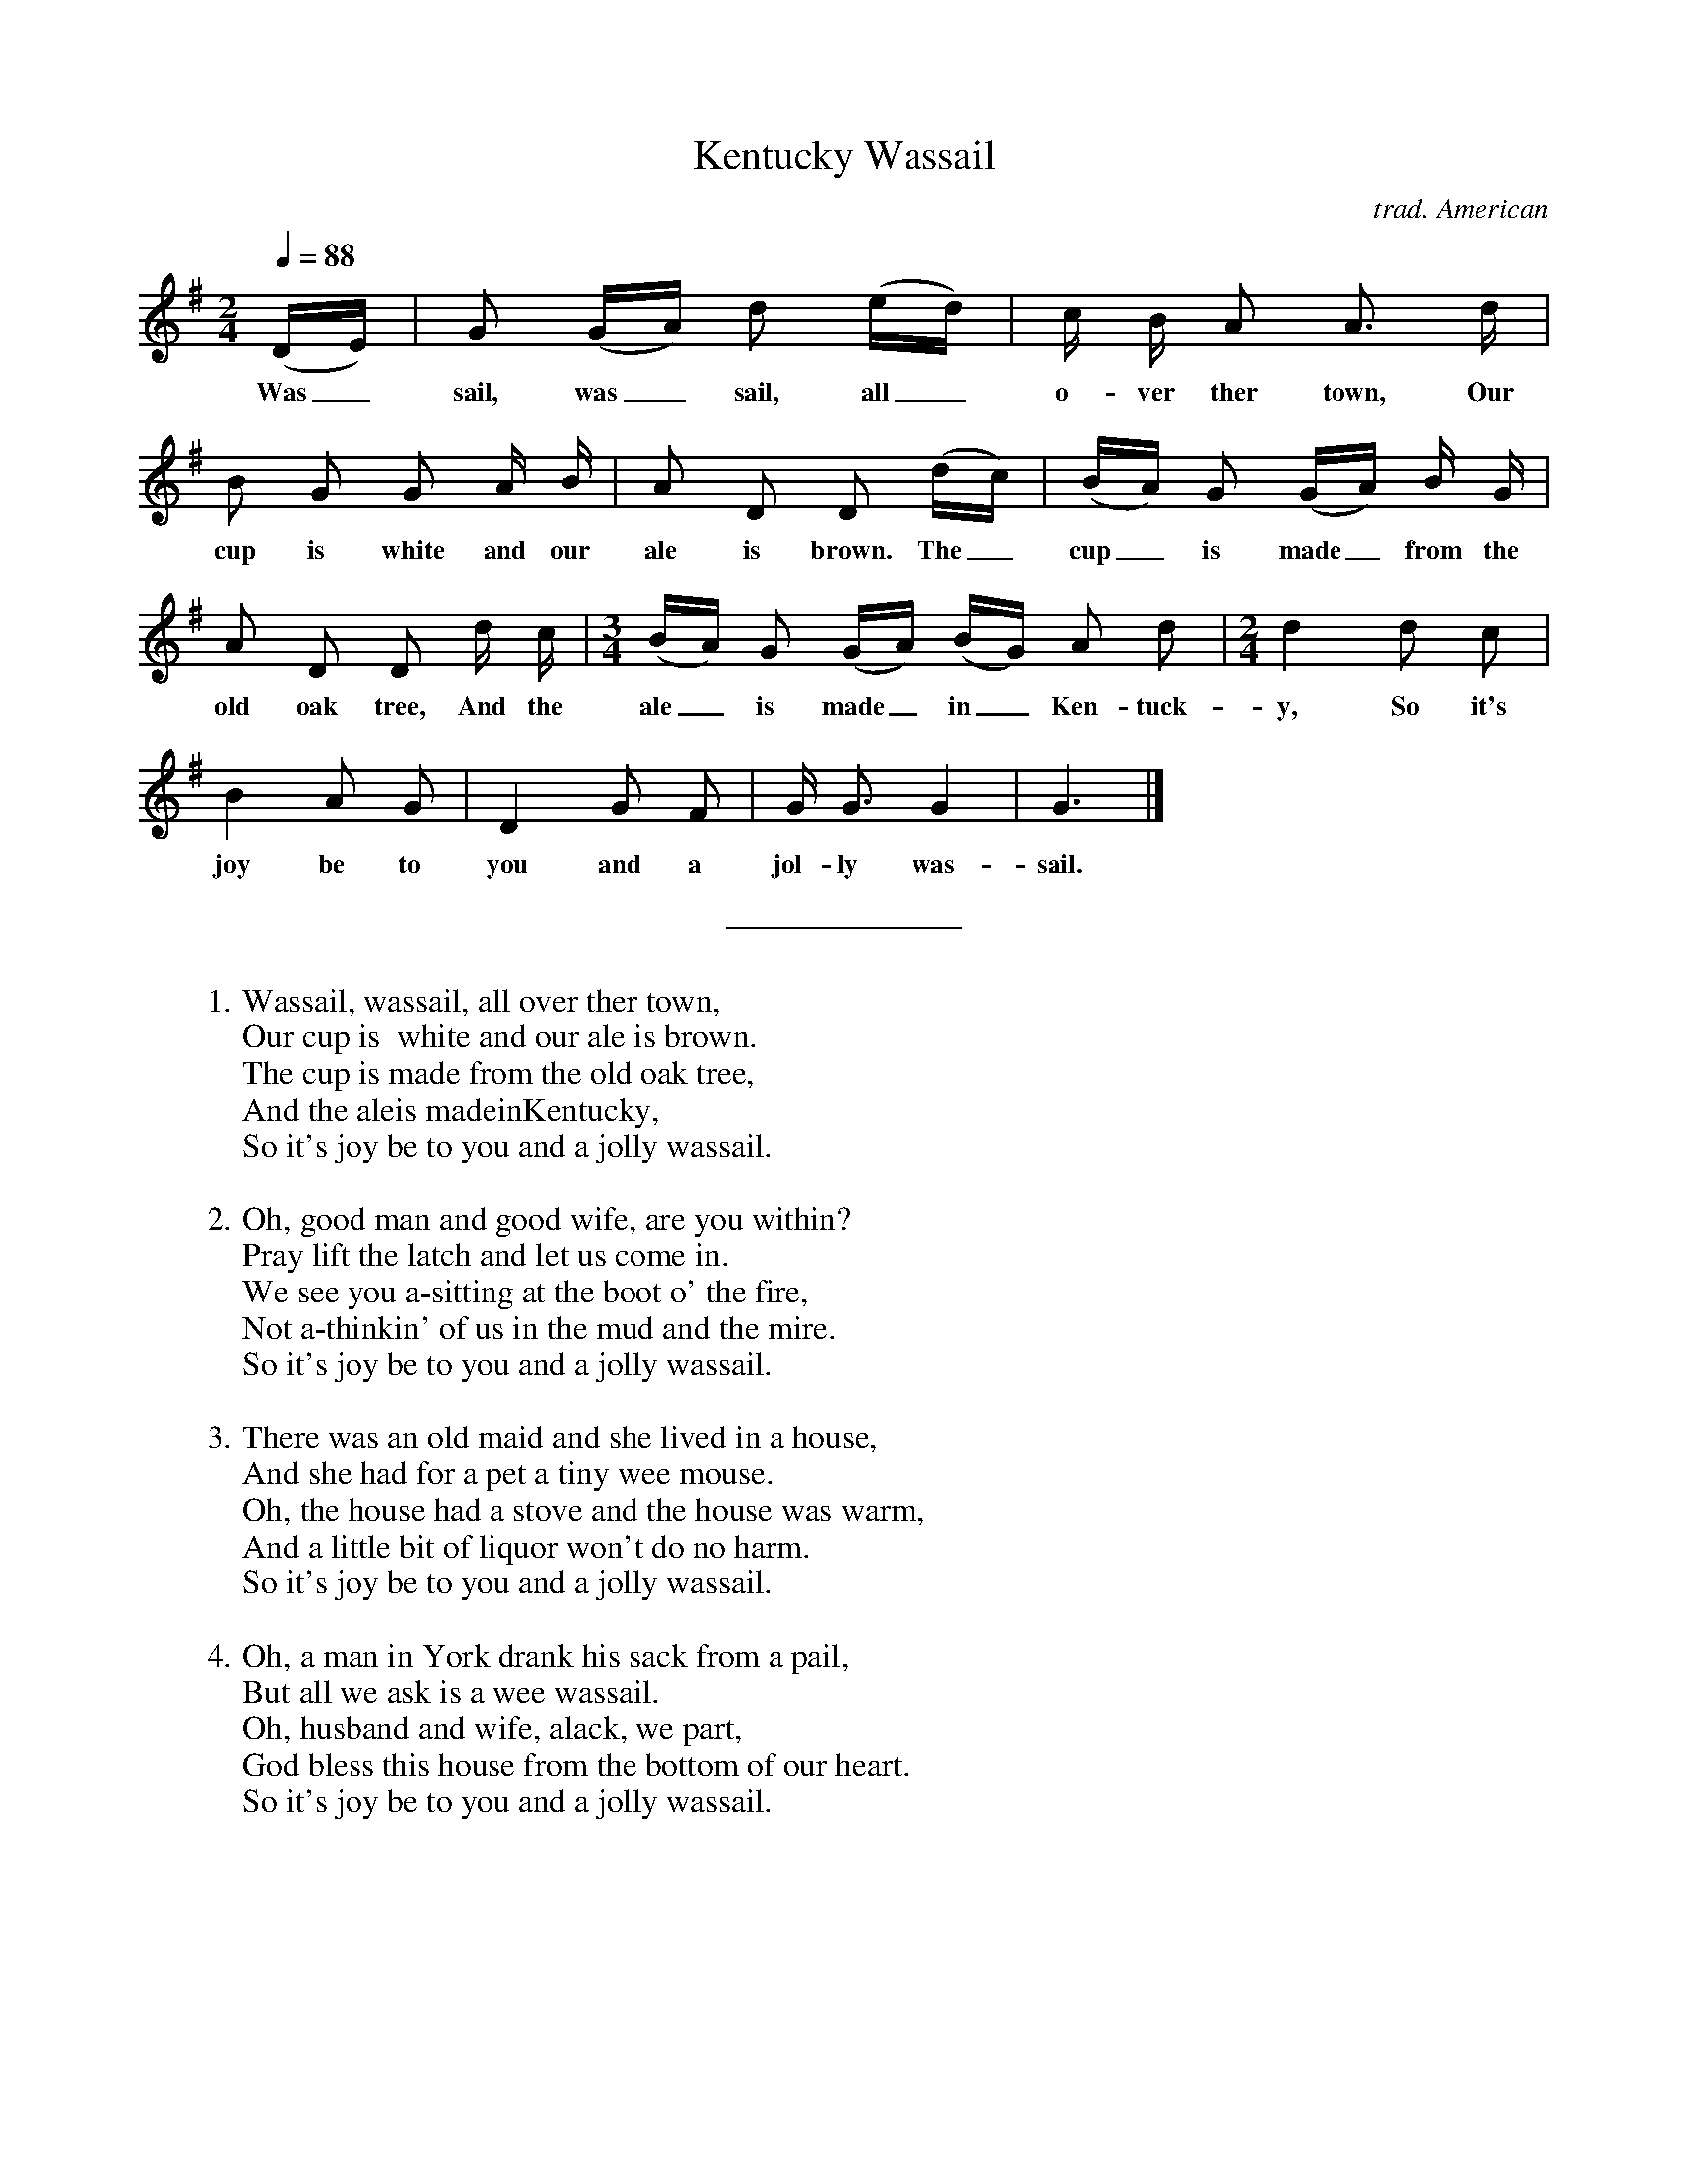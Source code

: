 %abc
I:abc-charset utf-8
%%abc-include _carols.abh

X:1
T:Kentucky Wassail
C:trad. American
M:2/4
L:1/8
Q:1/4=88
K:G
%
(D/E/) | G (G/A/) d (e/d/) | c/ B/ A A> d |
w: Was_ sail, was_ sail, all_ o- ver ther town, Our
%
B G G A/ B/ | A D D (d/c/) | (B/A/) G (G/A/) B/ G/ |
w: cup is  white and our ale is brown. The_ cup_ is made_ from the
%
A D D d/ c/ | [M:3/4] (B/A/) G (G/A/) (B/G/) A d | [M:2/4] d2 d c |
w: old oak tree, And the ale_ is made_ in_ Ken- tuck- y, So it's
%
B2 A G | D2 G F | G <G G2 | G3 |]
w: joy be to you and a jol- ly was- sail.
%
%%sep 0.8cm 0.8cm
%
W: 1. Wassail, wassail, all over ther town,
W:    Our cup is  white and our ale is brown.
W:    The cup is made from the old oak tree,
W:    And the aleis madeinKentucky,
W:    So it's joy be to you and a jolly wassail.
W:
W: 2. Oh, good man and good wife, are you within?
W:    Pray lift the latch and let us come in.
W:    We see you a-sitting at the boot o' the fire,
W:    Not a-thinkin' of us in the mud and the mire.
W:    So it's joy be to you and a jolly wassail.
W:
W: 3. There was an old maid and she lived in a house,
W:    And she had for a pet a tiny wee mouse.
W:    Oh, the house had a stove and the house was warm,
W:    And a little bit of liquor won't do no harm.
W:    So it's joy be to you and a jolly wassail.
W:
W: 4. Oh, a man in York drank his sack from a pail,
W:    But all we ask is a wee wassail.
W:    Oh, husband and wife, alack, we part,
W:    God bless this house from the bottom of our heart.
W:    So it's joy be to you and a jolly wassail.
